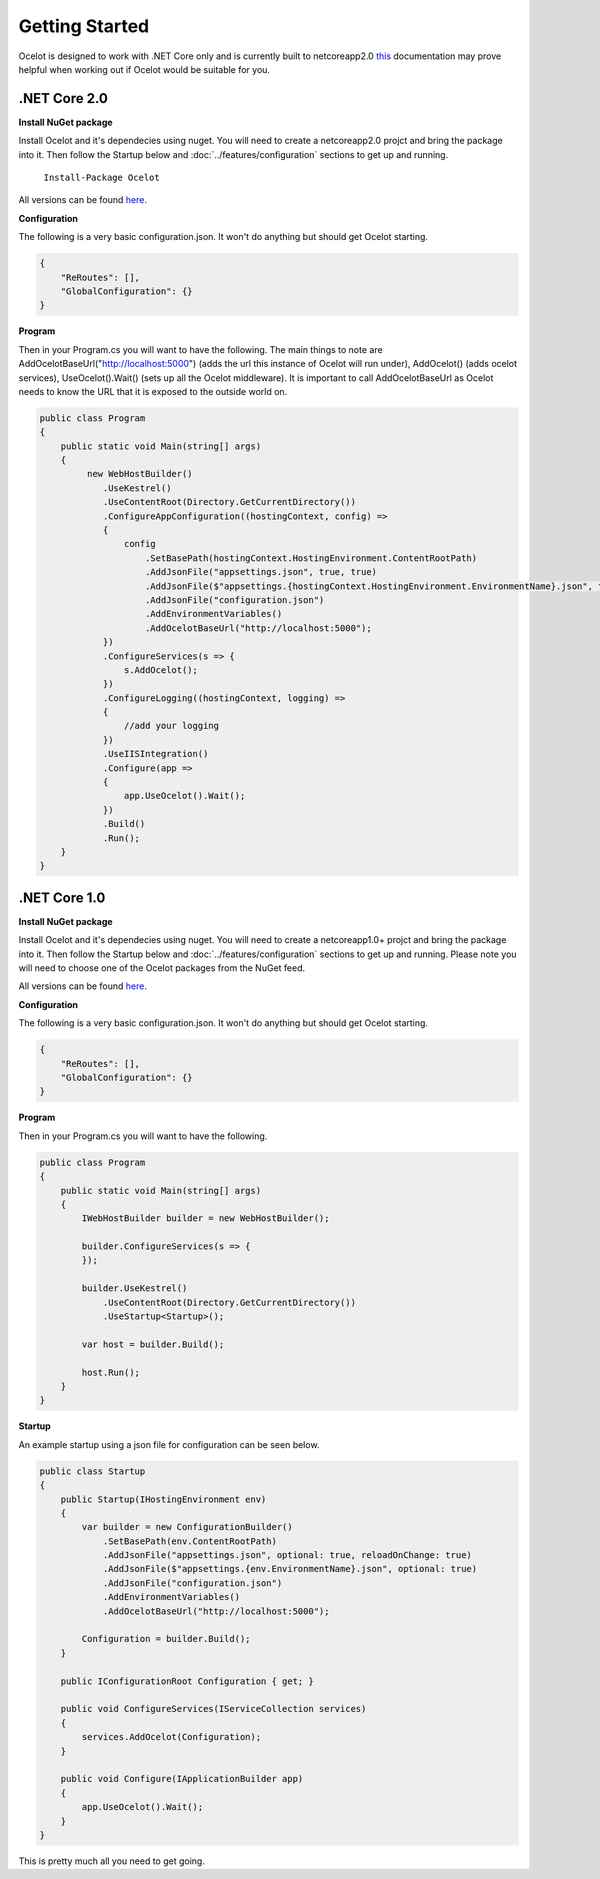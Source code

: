 Getting Started
===============

Ocelot is designed to work with .NET Core only and is currently 
built to netcoreapp2.0 `this <https://docs.microsoft.com/en-us/dotnet/articles/standard/library>`_ documentation may prove helpful when working out if Ocelot would be suitable for you.

.NET Core 2.0
^^^^^^^^^^^^^

**Install NuGet package**

Install Ocelot and it's dependecies using nuget. You will need to create a netcoreapp2.0 projct and bring the package into it. Then follow the Startup below and :doc:`../features/configuration` sections
to get up and running.

   ``Install-Package Ocelot``

All versions can be found `here <https://www.nuget.org/packages/Ocelot/>`_.

**Configuration**

The following is a very basic configuration.json. It won't do anything but should get Ocelot starting.

.. code-block:: json

    {
        "ReRoutes": [],
        "GlobalConfiguration": {}
    }

**Program**

Then in your Program.cs you will want to have the following. The main things to note are AddOcelotBaseUrl("http://localhost:5000") (adds the url this instance of Ocelot will run under), 
AddOcelot() (adds ocelot services), UseOcelot().Wait() (sets up all the Ocelot middleware). It is important to call AddOcelotBaseUrl as Ocelot needs to know the URL that it is exposed to the outside world on.

.. code-block:: csharp

    public class Program
    {
        public static void Main(string[] args)
        {
             new WebHostBuilder()
                .UseKestrel()
                .UseContentRoot(Directory.GetCurrentDirectory())
                .ConfigureAppConfiguration((hostingContext, config) =>
                {
                    config
                        .SetBasePath(hostingContext.HostingEnvironment.ContentRootPath)
                        .AddJsonFile("appsettings.json", true, true)
                        .AddJsonFile($"appsettings.{hostingContext.HostingEnvironment.EnvironmentName}.json", true, true)
                        .AddJsonFile("configuration.json")
                        .AddEnvironmentVariables()
                        .AddOcelotBaseUrl("http://localhost:5000");
                })
                .ConfigureServices(s => {
                    s.AddOcelot();
                })
                .ConfigureLogging((hostingContext, logging) =>
                {
                    //add your logging
                })
                .UseIISIntegration()
                .Configure(app =>
                {
                    app.UseOcelot().Wait();
                })
                .Build()
                .Run(); 
        }
    }

.NET Core 1.0
^^^^^^^^^^^^^

**Install NuGet package**

Install Ocelot and it's dependecies using nuget. You will need to create a netcoreapp1.0+ projct and bring the package into it. Then follow the Startup below and :doc:`../features/configuration` sections
to get up and running. Please note you will need to choose one of the Ocelot packages from the NuGet feed.

All versions can be found `here <https://www.nuget.org/packages/Ocelot/>`_.

**Configuration**

The following is a very basic configuration.json. It won't do anything but should get Ocelot starting.

.. code-block:: json

    {
        "ReRoutes": [],
        "GlobalConfiguration": {}
    }

**Program**

Then in your Program.cs you will want to have the following. 

.. code-block:: csharp

    public class Program
    {
        public static void Main(string[] args)
        {
            IWebHostBuilder builder = new WebHostBuilder();
            
            builder.ConfigureServices(s => {
            });

            builder.UseKestrel()
                .UseContentRoot(Directory.GetCurrentDirectory())
                .UseStartup<Startup>();

            var host = builder.Build();

            host.Run();
        }
    }

**Startup**

An example startup using a json file for configuration can be seen below. 

.. code-block:: csharp

    public class Startup
    {
        public Startup(IHostingEnvironment env)
        {
            var builder = new ConfigurationBuilder()
                .SetBasePath(env.ContentRootPath)
                .AddJsonFile("appsettings.json", optional: true, reloadOnChange: true)
                .AddJsonFile($"appsettings.{env.EnvironmentName}.json", optional: true)
                .AddJsonFile("configuration.json")
                .AddEnvironmentVariables()
                .AddOcelotBaseUrl("http://localhost:5000");

            Configuration = builder.Build();
        }

        public IConfigurationRoot Configuration { get; }

        public void ConfigureServices(IServiceCollection services)
        {
            services.AddOcelot(Configuration);
        }

        public void Configure(IApplicationBuilder app)
        {
            app.UseOcelot().Wait();
        }
    }

This is pretty much all you need to get going.